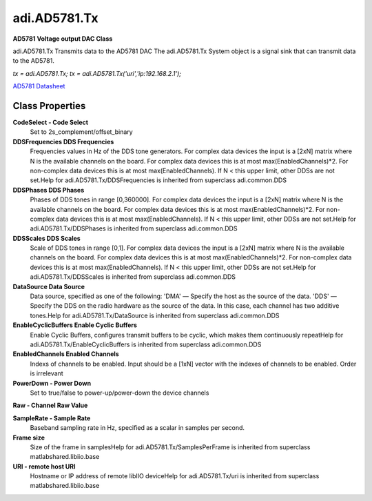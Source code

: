 adi.AD5781.Tx
-------------

**AD5781 Voltage output DAC Class**

adi.AD5781.Tx Transmits data to the AD5781 DAC
The adi.AD5781.Tx System object is a signal sink that can transmit
data to the AD5781.

`tx = adi.AD5781.Tx;`
`tx = adi.AD5781.Tx('uri','ip:192.168.2.1');`

`AD5781 Datasheet <https://www.analog.com/media/en/technical-documentation/data-sheets/ad5781.pdf>`_

Class Properties
================

**CodeSelect - Code Select**
   Set to 2s_complement/offset_binary

**DDSFrequencies DDS Frequencies**
   Frequencies values in Hz of the DDS tone generators. For complex data devices the input is a [2xN] matrix where N is the available channels on the board. For complex data devices this is at most max(EnabledChannels)*2. For non-complex data devices this is at most max(EnabledChannels). If N < this upper limit, other DDSs are not set.Help for adi.AD5781.Tx/DDSFrequencies is inherited from superclass adi.common.DDS

**DDSPhases DDS Phases**
   Phases of DDS tones in range [0,360000]. For complex data devices the input is a [2xN] matrix where N is the available channels on the board. For complex data devices this is at most max(EnabledChannels)*2. For non-complex data devices this is at most max(EnabledChannels). If N < this upper limit, other DDSs are not set.Help for adi.AD5781.Tx/DDSPhases is inherited from superclass adi.common.DDS

**DDSScales DDS Scales**
   Scale of DDS tones in range [0,1]. For complex data devices the input is a [2xN] matrix where N is the available channels on the board. For complex data devices this is at most max(EnabledChannels)*2. For non-complex data devices this is at most max(EnabledChannels). If N < this upper limit, other DDSs are not set.Help for adi.AD5781.Tx/DDSScales is inherited from superclass adi.common.DDS

**DataSource Data Source**
   Data source, specified as one of the following: 'DMA' — Specify the host as the source of the data. 'DDS' — Specify the DDS on the radio hardware as the source of the data. In this case, each channel has two additive tones.Help for adi.AD5781.Tx/DataSource is inherited from superclass adi.common.DDS

**EnableCyclicBuffers Enable Cyclic Buffers**
   Enable Cyclic Buffers, configures transmit buffers to be cyclic, which makes them continuously repeatHelp for adi.AD5781.Tx/EnableCyclicBuffers is inherited from superclass adi.common.DDS

**EnabledChannels Enabled Channels**
   Indexs of channels to be enabled. Input should be a [1xN] vector with the indexes of channels to be enabled. Order is irrelevant

**PowerDown - Power Down**
   Set to true/false to power-up/power-down the device channels

**Raw - Channel Raw Value**
   

**SampleRate - Sample Rate**
   Baseband sampling rate in Hz, specified as a scalar in samples per second.

**Frame size**
   Size of the frame in samplesHelp for adi.AD5781.Tx/SamplesPerFrame is inherited from superclass matlabshared.libiio.base

**URI - remote host URI**
   Hostname or IP address of remote libIIO deviceHelp for adi.AD5781.Tx/uri is inherited from superclass matlabshared.libiio.base

